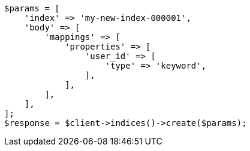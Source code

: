 // indices/put-mapping.asciidoc:358

[source, php]
----
$params = [
    'index' => 'my-new-index-000001',
    'body' => [
        'mappings' => [
            'properties' => [
                'user_id' => [
                    'type' => 'keyword',
                ],
            ],
        ],
    ],
];
$response = $client->indices()->create($params);
----
